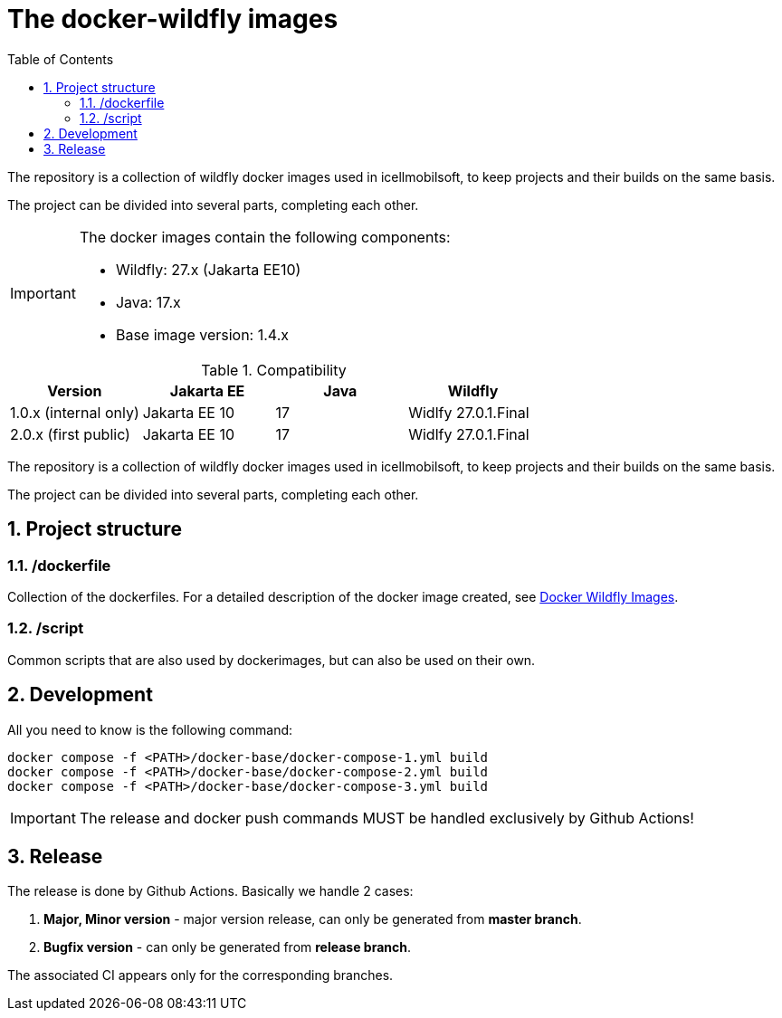 :toc: left
:toclevels: 4
:sectnums:

= The docker-wildfly images

The repository is a collection of wildfly docker images used in icellmobilsoft,
to keep projects and their builds on the same basis.

The project can be divided into several parts, completing each other.

[IMPORTANT]
====
The docker images contain the following components:

* Wildfly: 27.x (Jakarta EE10)
* Java: 17.x
* Base image version: 1.4.x
====

.Compatibility
[options="header"]
|===
|Version  |Jakarta EE |Java |Wildfly
//----------------------
|1.0.x (internal only)|Jakarta EE 10 |17 |Widlfy 27.0.1.Final
|2.0.x (first public) |Jakarta EE 10 |17 |Widlfy 27.0.1.Final
|===

The repository is a collection of wildfly docker images used in icellmobilsoft,
to keep projects and their builds on the same basis.

The project can be divided into several parts, completing each other.

== Project structure

=== /dockerfile
Collection of the dockerfiles.
For a detailed description of the docker image created, see https://i-cell-mobilsoft-open-source.github.io/docker-wildfly/[Docker Wildfly Images].

=== /script
Common scripts that are also used by dockerimages,
but can also be used on their own.

== Development
All you need to know is the following command:

[source,bash]
----
docker compose -f <PATH>/docker-base/docker-compose-1.yml build
docker compose -f <PATH>/docker-base/docker-compose-2.yml build
docker compose -f <PATH>/docker-base/docker-compose-3.yml build
----
[IMPORTANT]
====
The release and docker push commands MUST be handled exclusively by Github Actions! 
====

== Release
The release is done by Github Actions.
Basically we handle 2 cases:

. *Major, Minor version* - major version release, can only be generated from *master branch*.
. *Bugfix version* - can only be generated from *release branch*.

The associated CI appears only for the corresponding branches.

